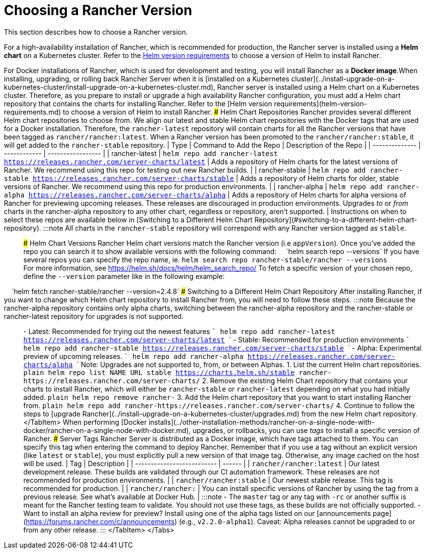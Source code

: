 = Choosing a Rancher Version

+++<head>++++++<link rel="canonical" href="https://ranchermanager.docs.rancher.com/getting-started/installation-and-upgrade/resources/choose-a-rancher-version">++++++</link>++++++</head>+++

This section describes how to choose a Rancher version.

For a high-availability installation of Rancher, which is recommended for production, the Rancher server is installed using a *Helm chart* on a Kubernetes cluster. Refer to the xref:helm-version-requirements.adoc[Helm version requirements] to choose a version of Helm to install Rancher.

For Docker installations of Rancher, which is used for development and testing, you will install Rancher as a *Docker image*.+++<Tabs>++++++<TabItem value="Helm Charts">+++When installing, upgrading, or rolling back Rancher Server when it is [installed on a Kubernetes cluster](../install-upgrade-on-a-kubernetes-cluster/install-upgrade-on-a-kubernetes-cluster.md), Rancher server is installed using a Helm chart on a Kubernetes cluster. Therefore, as you prepare to install or upgrade a high availability Rancher configuration, you must add a Helm chart repository that contains the charts for installing Rancher. Refer to the [Helm version requirements](helm-version-requirements.md) to choose a version of Helm to install Rancher. ### Helm Chart Repositories Rancher provides several different Helm chart repositories to choose from. We align our latest and stable Helm chart repositories with the Docker tags that are used for a Docker installation. Therefore, the `rancher-latest` repository will contain charts for all the Rancher versions that have been tagged as `rancher/rancher:latest`. When a Rancher version has been promoted to the `rancher/rancher:stable`, it will get added to the `rancher-stable` repository. | Type | Command to Add the Repo | Description of the Repo | | -------------- | ------------ | ----------------- | | rancher-latest | `helm repo add rancher-latest https://releases.rancher.com/server-charts/latest` | Adds a repository of Helm charts for the latest versions of Rancher. We recommend using this repo for testing out new Rancher builds. | | rancher-stable | `helm repo add rancher-stable https://releases.rancher.com/server-charts/stable` | Adds a repository of Helm charts for older, stable versions of Rancher. We recommend using this repo for production environments. | | rancher-alpha | `helm repo add rancher-alpha https://releases.rancher.com/server-charts/alpha` | Adds a repository of Helm charts for alpha versions of Rancher for previewing upcoming releases. These releases are discouraged in production environments. Upgrades _to_ or _from_ charts in the rancher-alpha repository to any other chart, regardless or repository, aren't supported. | Instructions on when to select these repos are available below in [Switching to a Different Helm Chart Repository](#switching-to-a-different-helm-chart-repository). :::note All charts in the `rancher-stable` repository will correspond with any Rancher version tagged as `stable`. ::: ### Helm Chart Versions Rancher Helm chart versions match the Rancher version (i.e `appVersion`). Once you've added the repo you can search it to show available versions with the following command: &nbsp;&nbsp;&nbsp;&nbsp;`helm search repo --versions` If you have several repos you can specify the repo name, ie. `helm search repo rancher-stable/rancher --versions` +
For more information, see https://helm.sh/docs/helm/helm_search_repo/ To fetch a specific version of your chosen repo, define the `--version` parameter like in the following example: +
&nbsp;&nbsp;&nbsp;&nbsp;`helm fetch rancher-stable/rancher --version=2.4.8` ### Switching to a Different Helm Chart Repository After installing Rancher, if you want to change which Helm chart repository to install Rancher from, you will need to follow these steps. :::note Because the rancher-alpha repository contains only alpha charts, switching between the rancher-alpha repository and the rancher-stable or rancher-latest repository for upgrades is not supported. ::: - Latest: Recommended for trying out the newest features ``` helm repo add rancher-latest https://releases.rancher.com/server-charts/latest ``` - Stable: Recommended for production environments ``` helm repo add rancher-stable https://releases.rancher.com/server-charts/stable ``` - Alpha: Experimental preview of upcoming releases. ``` helm repo add rancher-alpha https://releases.rancher.com/server-charts/alpha ``` Note: Upgrades are not supported to, from, or between Alphas. 1. List the current Helm chart repositories. ```plain helm repo list NAME URL stable https://charts.helm.sh/stable rancher-+++<CHART_REPO>+++https://releases.rancher.com/server-charts/+++<CHART_REPO>+++``` 2. Remove the existing Helm Chart repository that contains your charts to install Rancher, which will either be `rancher-stable` or `rancher-latest` depending on what you had initially added. ```plain helm repo remove rancher-+++<CHART_REPO>+++``` 3. Add the Helm chart repository that you want to start installing Rancher from. ```plain helm repo add rancher-+++<CHART_REPO>+++https://releases.rancher.com/server-charts/+++<CHART_REPO>+++``` 4. Continue to follow the steps to [upgrade Rancher](../install-upgrade-on-a-kubernetes-cluster/upgrades.md) from the new Helm chart repository. </TabItem> +++<TabItem value="Docker Images">+++When performing [Docker installs](../other-installation-methods/rancher-on-a-single-node-with-docker/rancher-on-a-single-node-with-docker.md), upgrades, or rollbacks, you can use _tags_ to install a specific version of Rancher. ### Server Tags Rancher Server is distributed as a Docker image, which have tags attached to them. You can specify this tag when entering the command to deploy Rancher. Remember that if you use a tag without an explicit version (like `latest` or `stable`), you must explicitly pull a new version of that image tag. Otherwise, any image cached on the host will be used. | Tag | Description | | -------------------------- | ------ | | `rancher/rancher:latest` | Our latest development release. These builds are validated through our CI automation framework. These releases are not recommended for production environments. | | `rancher/rancher:stable` | Our newest stable release. This tag is recommended for production. | | `rancher/rancher:+++<v2.X.X>+++` | You can install specific versions of Rancher by using the tag from a previous release. See what's available at Docker Hub. | :::note - The `master` tag or any tag with `-rc` or another suffix is meant for the Rancher testing team to validate. You should not use these tags, as these builds are not officially supported. - Want to install an alpha review for preview? Install using one of the alpha tags listed on our [announcements page](https://forums.rancher.com/c/announcements) (e.g., `v2.2.0-alpha1`). Caveat: Alpha releases cannot be upgraded to or from any other release. ::: </TabItem> </Tabs>+++</v2.X.X>++++++</TabItem>++++++</CHART_REPO>++++++</CHART_REPO>++++++</CHART_REPO>++++++</CHART_REPO>++++++</CHART_REPO>++++++</TabItem>++++++</Tabs>+++
